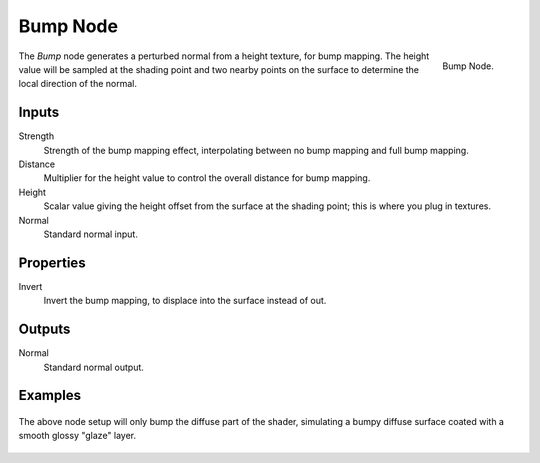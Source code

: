 .. _bpy.types.ShaderNodeBump:

*********
Bump Node
*********

.. figure:: /images/render_cycles_nodes_types_vector_bump_node.png
   :align: right

   Bump Node.

The *Bump* node generates a perturbed normal from a height texture, for bump mapping.
The height value will be sampled at the shading point and two nearby points
on the surface to determine the local direction of the normal.


Inputs
======

Strength
   Strength of the bump mapping effect, interpolating between no bump mapping and full bump mapping.
Distance
   Multiplier for the height value to control the overall distance for bump mapping.
Height
   Scalar value giving the height offset from the surface at the shading point; this is where you plug in textures.
Normal
   Standard normal input.


Properties
==========

Invert
   Invert the bump mapping, to displace into the surface instead of out.


Outputs
=======

Normal
   Standard normal output.


Examples
========

.. figure:: /images/render_cycles_nodes_types_vector_bump_node-setup.png

The above node setup will only bump the diffuse part of the shader,
simulating a bumpy diffuse surface coated with a smooth glossy "glaze" layer.

.. figure:: /images/render_cycles_nodes_types_vector_bump_example.png
